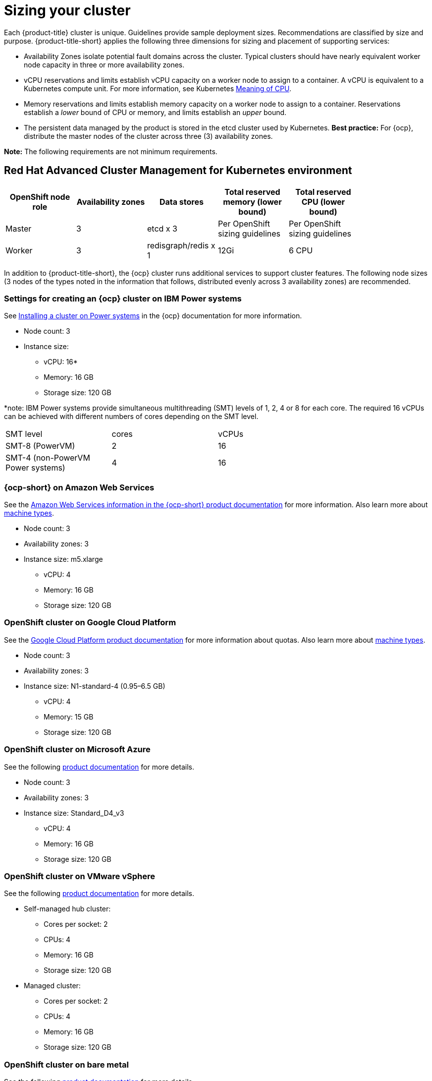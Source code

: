[#sizing-your-cluster]
= Sizing your cluster

Each {product-title} cluster is unique. Guidelines provide sample deployment sizes. Recommendations are classified by size and purpose. {product-title-short} applies the following three dimensions for sizing and placement of supporting services:

* Availability Zones isolate potential fault domains across the cluster. Typical clusters should have nearly equivalent worker node capacity in three or more availability zones. 

* vCPU reservations and limits establish vCPU capacity on a worker node to assign to a container. A vCPU is equivalent to a Kubernetes compute unit. For more information, see Kubernetes link:https://kubernetes.io/docs/concepts/configuration/manage-compute-resources-container/#meaning-of-cpu[Meaning of CPU].

* Memory reservations and limits establish memory capacity on a worker node to assign to a container. Reservations establish a _lower_ bound of CPU or memory, and limits establish an _upper_ bound.

* The persistent data managed by the product is stored in the etcd cluster used by Kubernetes. *Best practice:* For {ocp}, distribute the master nodes of the cluster across three (3) availability zones.

**Note:** The following requirements are not minimum requirements.

[#red-hat-advanced-cluster-management-for-kubernetes-environment]
== Red Hat Advanced Cluster Management for Kubernetes environment

|===
|OpenShift node role|Availability zones|Data stores|Total reserved memory (lower bound)|Total reserved CPU (lower bound)|

|Master|3|etcd x 3|Per OpenShift sizing guidelines|Per OpenShift sizing guidelines|

|Worker|3|redisgraph/redis x 1|12Gi|6 CPU|
|===

In addition to {product-title-short}, the {ocp} cluster runs additional services to support cluster features. The following node sizes (3 nodes of the types noted in the information that follows, distributed evenly across 3 availability zones) are recommended.

[#settings-for-creating-an-openshift-cluster-on-power-systems]
=== Settings for creating an {ocp} cluster on IBM Power systems

See https://access.redhat.com/documentation/en-us/openshift_container_platform/4.7/html-single/installing/index#installing-on-ibm-power-systems[Installing a cluster on Power systems] in the {ocp} documentation for more information.

 * Node count: 3
 * Instance size:
 ** vCPU: 16*
 ** Memory: 16 GB
 ** Storage size: 120 GB

*note: IBM Power systems provide simultaneous multithreading (SMT) levels of 1, 2, 4 or 8 for each core. The required 16 vCPUs can be achieved with different numbers of cores depending on the SMT level.
|===
|SMT level|cores|vCPUs|
|SMT-8 (PowerVM)|2|16|
|SMT-4 (non-PowerVM Power systems)|4|16|
|===

[#openshift-cluster-on-amazon-web-services]
=== {ocp-short} on Amazon Web Services

See the https://docs.openshift.com/container-platform/4.7/installing/installing_aws/installing-aws-customizations.html#installing-aws-customizations[Amazon Web Services information in the {ocp-short} product documentation] for more information.
Also learn more about https://aws.amazon.com/ec2/instance-types/m5/[machine types].

 * Node count: 3
 * Availability zones: 3
 * Instance size: m5.xlarge
 ** vCPU: 4
 ** Memory: 16 GB
 ** Storage size: 120 GB
 
[#openshift-cluster-on-google-cloud-platform]
=== OpenShift cluster on Google Cloud Platform

See the https://cloud.google.com/docs/quota[Google Cloud Platform product documentation] for more information about quotas.
Also learn more about https://cloud.google.com/compute/docs/machine-types[machine types].

 * Node count: 3
 * Availability zones: 3
 * Instance size: N1-standard-4 (0.95–6.5 GB)
 ** vCPU: 4
 ** Memory: 15 GB
 ** Storage size: 120 GB
 
[#openshift-cluster-on-microsoft-azure]
=== OpenShift cluster on Microsoft Azure

See the following https://docs.openshift.com/container-platform/4.7/installing/installing_azure/installing-azure-account.html[product documentation] for more details.

 * Node count: 3
 * Availability zones: 3
 * Instance size: Standard_D4_v3
 ** vCPU: 4
 ** Memory: 16 GB
 ** Storage size: 120 GB
 
[#openshift-cluster-on-vmware-vsphere]
=== OpenShift cluster on VMware vSphere

See the following https://docs.openshift.com/container-platform/4.6/installing/installing_vsphere/installing-vsphere-installer-provisioned.html[product documentation] for more details.

 * Self-managed hub cluster:
 ** Cores per socket: 2
 ** CPUs: 4
 ** Memory: 16 GB
 ** Storage size: 120 GB

 * Managed cluster:
 ** Cores per socket: 2
 ** CPUs: 4
 ** Memory: 16 GB
 ** Storage size: 120 GB

[#openshift-cluster-on-bare-metal]
=== OpenShift cluster on bare metal

See the following https://docs.openshift.com/container-platform/4.7/installing/installing_bare_metal/installing-bare-metal.html[product documentation] for more details.

 * CPUs: 6 (minimum)
 * Memory: 16 GB (minimum)
 * Storage size: 50 GB (minimum)
